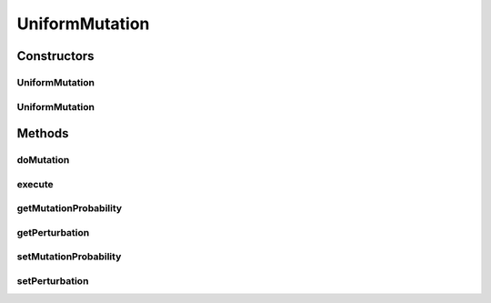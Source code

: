 .. java:import:: org.uma.jmetal.operator MutationOperator

.. java:import:: org.uma.jmetal.solution DoubleSolution

.. java:import:: org.uma.jmetal.util JMetalException

.. java:import:: org.uma.jmetal.util.pseudorandom JMetalRandom

.. java:import:: org.uma.jmetal.util.pseudorandom RandomGenerator

UniformMutation
===============

.. java:package:: org.uma.jmetal.operator.impl.mutation
   :noindex:

.. java:type:: @SuppressWarnings public class UniformMutation implements MutationOperator<DoubleSolution>

   This class implements a uniform mutation operator.

   :author: Antonio J. Nebro , Juan J. Durillo

Constructors
------------
UniformMutation
^^^^^^^^^^^^^^^

.. java:constructor:: public UniformMutation(double mutationProbability, double perturbation)
   :outertype: UniformMutation

   Constructor

UniformMutation
^^^^^^^^^^^^^^^

.. java:constructor:: public UniformMutation(double mutationProbability, double perturbation, RandomGenerator<Double> randomGenenerator)
   :outertype: UniformMutation

   Constructor

Methods
-------
doMutation
^^^^^^^^^^

.. java:method:: public void doMutation(double probability, DoubleSolution solution)
   :outertype: UniformMutation

   Perform the operation

   :param probability: Mutation setProbability
   :param solution: The solution to mutate

execute
^^^^^^^

.. java:method:: @Override public DoubleSolution execute(DoubleSolution solution)
   :outertype: UniformMutation

   Execute() method

getMutationProbability
^^^^^^^^^^^^^^^^^^^^^^

.. java:method:: public Double getMutationProbability()
   :outertype: UniformMutation

getPerturbation
^^^^^^^^^^^^^^^

.. java:method:: public double getPerturbation()
   :outertype: UniformMutation

setMutationProbability
^^^^^^^^^^^^^^^^^^^^^^

.. java:method:: public void setMutationProbability(Double mutationProbability)
   :outertype: UniformMutation

setPerturbation
^^^^^^^^^^^^^^^

.. java:method:: public void setPerturbation(Double perturbation)
   :outertype: UniformMutation

